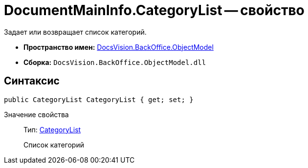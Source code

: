 = DocumentMainInfo.CategoryList -- свойство

Задает или возвращает список категорий.

* *Пространство имен:* xref:api/DocsVision/Platform/ObjectModel/ObjectModel_NS.adoc[DocsVision.BackOffice.ObjectModel]
* *Сборка:* `DocsVision.BackOffice.ObjectModel.dll`

== Синтаксис

[source,csharp]
----
public CategoryList CategoryList { get; set; }
----

Значение свойства::
Тип: xref:api/DocsVision/BackOffice/ObjectModel/CategoryList_CL.adoc[CategoryList]
+
Список категорий
